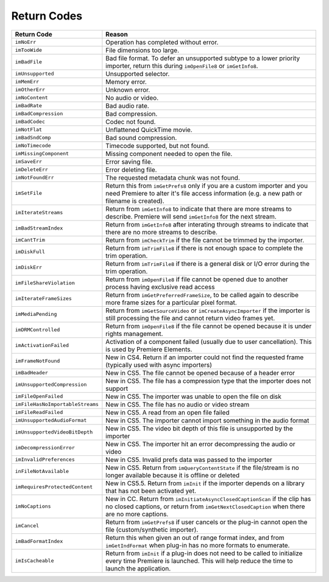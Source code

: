 .. _importers/return-codes:

Return Codes
################################################################################

+----------------------------------+----------------------------------------------------------------------------------------------------------------------------------------------------------------------------+
|         **Return Code**          |                                                                                 **Reason**                                                                                 |
+==================================+============================================================================================================================================================================+
| ``imNoErr``                      | Operation has completed without error.                                                                                                                                     |
+----------------------------------+----------------------------------------------------------------------------------------------------------------------------------------------------------------------------+
| ``imTooWide``                    | File dimensions too large.                                                                                                                                                 |
+----------------------------------+----------------------------------------------------------------------------------------------------------------------------------------------------------------------------+
| ``imBadFile``                    | Bad file format.                                                                                                                                                           |
|                                  | To defer an unsupported subtype to a lower priority importer, return this during ``imOpenFile8`` or ``imGetInfo8``.                                                        |
+----------------------------------+----------------------------------------------------------------------------------------------------------------------------------------------------------------------------+
| ``imUnsupported``                | Unsupported selector.                                                                                                                                                      |
+----------------------------------+----------------------------------------------------------------------------------------------------------------------------------------------------------------------------+
| ``imMemErr``                     | Memory error.                                                                                                                                                              |
+----------------------------------+----------------------------------------------------------------------------------------------------------------------------------------------------------------------------+
| ``imOtherErr``                   | Unknown error.                                                                                                                                                             |
+----------------------------------+----------------------------------------------------------------------------------------------------------------------------------------------------------------------------+
| ``imNoContent``                  | No audio or video.                                                                                                                                                         |
+----------------------------------+----------------------------------------------------------------------------------------------------------------------------------------------------------------------------+
| ``imBadRate``                    | Bad audio rate.                                                                                                                                                            |
+----------------------------------+----------------------------------------------------------------------------------------------------------------------------------------------------------------------------+
| ``imBadCompression``             | Bad compression.                                                                                                                                                           |
+----------------------------------+----------------------------------------------------------------------------------------------------------------------------------------------------------------------------+
| ``imBadCodec``                   | Codec not found.                                                                                                                                                           |
+----------------------------------+----------------------------------------------------------------------------------------------------------------------------------------------------------------------------+
| ``imNotFlat``                    | Unflattened QuickTime movie.                                                                                                                                               |
+----------------------------------+----------------------------------------------------------------------------------------------------------------------------------------------------------------------------+
| ``imBadSndComp``                 | Bad sound compression.                                                                                                                                                     |
+----------------------------------+----------------------------------------------------------------------------------------------------------------------------------------------------------------------------+
| ``imNoTimecode``                 | Timecode supported, but not found.                                                                                                                                         |
+----------------------------------+----------------------------------------------------------------------------------------------------------------------------------------------------------------------------+
| ``imMissingComponent``           | Missing component needed to open the file.                                                                                                                                 |
+----------------------------------+----------------------------------------------------------------------------------------------------------------------------------------------------------------------------+
| ``imSaveErr``                    | Error saving file.                                                                                                                                                         |
+----------------------------------+----------------------------------------------------------------------------------------------------------------------------------------------------------------------------+
| ``imDeleteErr``                  | Error deleting file.                                                                                                                                                       |
+----------------------------------+----------------------------------------------------------------------------------------------------------------------------------------------------------------------------+
| ``imNotFoundErr``                | The requested metadata chunk was not found.                                                                                                                                |
+----------------------------------+----------------------------------------------------------------------------------------------------------------------------------------------------------------------------+
| ``imSetFile``                    | Return this from ``imGetPrefs8`` only if you are a custom importer and you need Premiere to alter it's file access information (e.g. a new path or filename is created).   |
+----------------------------------+----------------------------------------------------------------------------------------------------------------------------------------------------------------------------+
| ``imIterateStreams``             | Return from ``imGetInfo8`` to indicate that there are more streams to describe.                                                                                            |
|                                  | Premiere will send ``imGetInfo8`` for the next stream.                                                                                                                     |
+----------------------------------+----------------------------------------------------------------------------------------------------------------------------------------------------------------------------+
| ``imBadStreamIndex``             | Return from ``imGetInfo8`` after interating through streams to indicate that there are no more streams to describe.                                                        |
+----------------------------------+----------------------------------------------------------------------------------------------------------------------------------------------------------------------------+
| ``imCantTrim``                   | Return from ``imCheckTrim`` if the file cannot be trimmed by the importer.                                                                                                 |
+----------------------------------+----------------------------------------------------------------------------------------------------------------------------------------------------------------------------+
| ``imDiskFull``                   | Return from ``imTrimFile8`` if there is not enough space to complete the trim operation.                                                                                   |
+----------------------------------+----------------------------------------------------------------------------------------------------------------------------------------------------------------------------+
| ``imDiskErr``                    | Return from ``imTrimFile8`` if there is a general disk or I/O error during the trim operation.                                                                             |
+----------------------------------+----------------------------------------------------------------------------------------------------------------------------------------------------------------------------+
| ``imFileShareViolation``         | Return from ``imOpenFile8`` if file cannot be opened due to another process having exclusive read access                                                                   |
+----------------------------------+----------------------------------------------------------------------------------------------------------------------------------------------------------------------------+
| ``imIterateFrameSizes``          | Return from ``imGetPreferredFrameSize``, to be called again to describe more frame sizes for a particular pixel format.                                                    |
+----------------------------------+----------------------------------------------------------------------------------------------------------------------------------------------------------------------------+
| ``imMediaPending``               | Return from ``imGetSourceVideo`` or ``imCreateAsyncImporter`` if the importer is still processing the file and cannot return video frames yet.                             |
+----------------------------------+----------------------------------------------------------------------------------------------------------------------------------------------------------------------------+
| ``imDRMControlled``              | Return from ``imOpenFile8`` if the file cannot be opened because it is under rights management.                                                                            |
+----------------------------------+----------------------------------------------------------------------------------------------------------------------------------------------------------------------------+
| ``imActivationFailed``           | Activation of a component failed (usually due to user cancellation).                                                                                                       |
|                                  | This is used by Premiere Elements.                                                                                                                                         |
+----------------------------------+----------------------------------------------------------------------------------------------------------------------------------------------------------------------------+
| ``imFrameNotFound``              | New in CS4. Return if an importer could not find the requested frame (typically used with async importers)                                                                 |
+----------------------------------+----------------------------------------------------------------------------------------------------------------------------------------------------------------------------+
| ``imBadHeader``                  | New in CS5. The file cannot be opened because of a header error                                                                                                            |
+----------------------------------+----------------------------------------------------------------------------------------------------------------------------------------------------------------------------+
| ``imUnsupportedCompression``     | New in CS5. The file has a compression type that the importer does not support                                                                                             |
+----------------------------------+----------------------------------------------------------------------------------------------------------------------------------------------------------------------------+
| ``imFileOpenFailed``             | New in CS5. The importer was unable to open the file on disk                                                                                                               |
+----------------------------------+----------------------------------------------------------------------------------------------------------------------------------------------------------------------------+
| ``imFileHasNoImportableStreams`` | New in CS5. The file has no audio or video stream                                                                                                                          |
+----------------------------------+----------------------------------------------------------------------------------------------------------------------------------------------------------------------------+
| ``imFileReadFailed``             | New in CS5. A read from an open file failed                                                                                                                                |
+----------------------------------+----------------------------------------------------------------------------------------------------------------------------------------------------------------------------+
| ``imUnsupportedAudioFormat``     | New in CS5. The importer cannot import something in the audio format                                                                                                       |
+----------------------------------+----------------------------------------------------------------------------------------------------------------------------------------------------------------------------+
| ``imUnsupportedVideoBitDepth``   | New in CS5. The video bit depth of this file is unsupported by the importer                                                                                                |
+----------------------------------+----------------------------------------------------------------------------------------------------------------------------------------------------------------------------+
| ``imDecompressionError``         | New in CS5. The importer hit an error decompressing the audio or video                                                                                                     |
+----------------------------------+----------------------------------------------------------------------------------------------------------------------------------------------------------------------------+
| ``imInvalidPreferences``         | New in CS5. Invalid prefs data was passed to the importer                                                                                                                  |
+----------------------------------+----------------------------------------------------------------------------------------------------------------------------------------------------------------------------+
| ``inFileNotAvailable``           | New in CS5. Return from ``imQueryContentState`` if the file/stream is no longer available because it is offline or deleted                                                 |
+----------------------------------+----------------------------------------------------------------------------------------------------------------------------------------------------------------------------+
| ``imRequiresProtectedContent``   | New in CS5.5. Return from ``imInit`` if the importer depends on a library that has not been activated yet.                                                                 |
+----------------------------------+----------------------------------------------------------------------------------------------------------------------------------------------------------------------------+
| ``imNoCaptions``                 | New in CC. Return from ``imInitiateAsyncClosedCaptionScan`` if the clip has no closed captions, or return from ``imGetNextClosedCaption`` when there are no more captions. |
+----------------------------------+----------------------------------------------------------------------------------------------------------------------------------------------------------------------------+
| ``imCancel``                     | Return from ``imGetPrefs8`` if user cancels or the plug-in cannot open the file (custom/synthetic importer).                                                               |
+----------------------------------+----------------------------------------------------------------------------------------------------------------------------------------------------------------------------+
| ``imBadFormatIndex``             | Return this when given an out of range format index, and from ``imGetIndFormat`` when plug-in has no more formats to enumerate.                                            |
+----------------------------------+----------------------------------------------------------------------------------------------------------------------------------------------------------------------------+
| ``imIsCacheable``                | Return from ``imInit`` if a plug-in does not need to be called to initialize every time Premiere is launched.                                                              |
|                                  | This will help reduce the time to launch the application.                                                                                                                  |
+----------------------------------+----------------------------------------------------------------------------------------------------------------------------------------------------------------------------+
